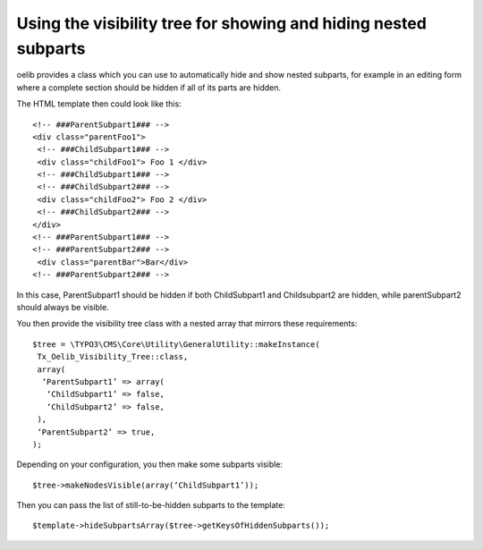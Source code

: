 

.. ==================================================
.. FOR YOUR INFORMATION
.. --------------------------------------------------
.. -*- coding: utf-8 -*- with BOM.

.. ==================================================
.. DEFINE SOME TEXTROLES
.. --------------------------------------------------
.. role::   underline
.. role::   typoscript(code)
.. role::   ts(typoscript)
   :class:  typoscript
.. role::   php(code)


Using the visibility tree for showing and hiding nested subparts
^^^^^^^^^^^^^^^^^^^^^^^^^^^^^^^^^^^^^^^^^^^^^^^^^^^^^^^^^^^^^^^^

oelib provides a class which you can use to automatically hide and
show nested subparts, for example in an editing form where a complete
section should be hidden if all of its parts are hidden.

The HTML template then could look like this:

::

   <!-- ###ParentSubpart1### -->
   <div class="parentFoo1">
    <!-- ###ChildSubpart1### -->
    <div class="childFoo1"> Foo 1 </div>
    <!-- ###ChildSubpart1### -->
    <!-- ###ChildSubpart2### -->
    <div class="childFoo2"> Foo 2 </div>
    <!-- ###ChildSubpart2### -->
   </div>
   <!-- ###ParentSubpart1### -->
   <!-- ###ParentSubpart2### -->
    <div class="parentBar">Bar</div>
   <!-- ###ParentSubpart2### -->

In this case, ParentSubpart1 should be hidden if both ChildSubpart1
and Childsubpart2 are hidden, while parentSubpart2 should always be
visible.

You then provide the visibility tree class with a nested array that
mirrors these requirements:

::

   $tree = \TYPO3\CMS\Core\Utility\GeneralUtility::makeInstance(
    Tx_Oelib_Visibility_Tree::class,
    array(
     ‘ParentSubpart1’ => array(
      ‘ChildSubpart1’ => false,
      ‘ChildSubpart2’ => false,
    ),
    ‘ParentSubpart2’ => true,
   );

Depending on your configuration, you then make some subparts visible:

::

   $tree->makeNodesVisible(array(‘ChildSubpart1’));

Then you can pass the list of still-to-be-hidden subparts to the
template:

::

   $template->hideSubpartsArray($tree->getKeysOfHiddenSubparts());
